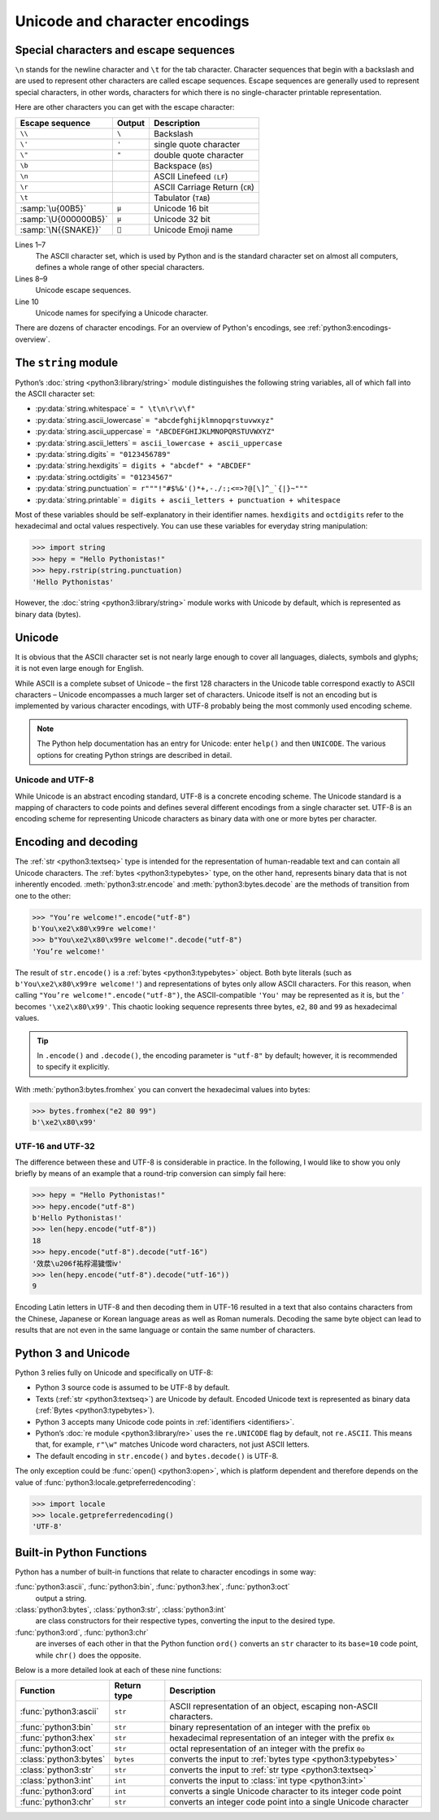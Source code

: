 Unicode and character encodings
===============================

Special characters and escape sequences
---------------------------------------

``\n`` stands for the newline character and ``\t`` for the tab character.
Character sequences that begin with a backslash and are used to represent other
characters are called escape sequences. Escape sequences are generally used to
represent special characters, in other words, characters for which there is no
single-character printable representation.

Here are other characters you can get with the escape character:

+--------------------------+--------------------------+--------------------------+
| Escape sequence          | Output                   | Description              |
+==========================+==========================+==========================+
| ``\\``                   | ``\``                    | Backslash                |
+--------------------------+--------------------------+--------------------------+
| ``\'``                   | ``'``                    | single quote character   |
+--------------------------+--------------------------+--------------------------+
| ``\"``                   | ``"``                    | double quote character   |
+--------------------------+--------------------------+--------------------------+
| ``\b``                   |                          | Backspace (``BS``)       |
+--------------------------+--------------------------+--------------------------+
| ``\n``                   |                          | ASCII Linefeed ``(LF``)  |
+--------------------------+--------------------------+--------------------------+
| ``\r``                   |                          | ASCII Carriage Return    |
|                          |                          | (``CR``)                 |
+--------------------------+--------------------------+--------------------------+
| ``\t``                   |                          | Tabulator (``TAB``)      |
+--------------------------+--------------------------+--------------------------+
| :samp:`\u{00B5}`         | ``µ``                    | Unicode 16 bit           |
+--------------------------+--------------------------+--------------------------+
| :samp:`\U{000000B5}`     | ``µ``                    | Unicode 32 bit           |
+--------------------------+--------------------------+--------------------------+
| :samp:`\N{{SNAKE}}`      | ``🐍``                   | Unicode Emoji name       |
+--------------------------+--------------------------+--------------------------+

Lines 1–7
    The ASCII character set, which is used by Python and is the standard
    character set on almost all computers, defines a whole range of other
    special characters.
Lines 8–9
    Unicode escape sequences.
Line 10
    Unicode names for specifying a Unicode character.

There are dozens of character encodings. For an overview of Python's encodings,
see :ref:`python3:encodings-overview`.

The ``string`` module
---------------------

Python’s :doc:`string <python3:library/string>` module distinguishes the
following string variables, all of which fall into the ASCII character set:

* :py:data:`string.whitespace` ``= " \t\n\r\v\f"``
* :py:data:`string.ascii_lowercase` ``= "abcdefghijklmnopqrstuvwxyz"``
* :py:data:`string.ascii_uppercase` ``= "ABCDEFGHIJKLMNOPQRSTUVWXYZ"``
* :py:data:`string.ascii_letters` ``= ascii_lowercase + ascii_uppercase``
* :py:data:`string.digits` ``= "0123456789"``
* :py:data:`string.hexdigits` ``= digits + "abcdef" + "ABCDEF"``
* :py:data:`string.octdigits` ``= "01234567"``
* :py:data:`string.punctuation` ``= r"""!"#$%&'()*+,-./:;<=>?@[\]^_`{|}~"""``
* :py:data:`string.printable` ``= digits + ascii_letters + punctuation + whitespace``

Most of these variables should be self-explanatory in their identifier names.
``hexdigits`` and ``octdigits`` refer to the hexadecimal and octal values
respectively. You can use these variables for everyday string manipulation:

.. code-block:: pycon

    >>> import string
    >>> hepy = "Hello Pythonistas!"
    >>> hepy.rstrip(string.punctuation)
    'Hello Pythonistas'

However, the :doc:`string <python3:library/string>` module works with Unicode by
default, which is represented as binary data (bytes).

Unicode
-------

It is obvious that the ASCII character set is not nearly large enough to cover
all languages, dialects, symbols and glyphs; it is not even large enough for
English.

While ASCII is a complete subset of Unicode – the first 128 characters in the
Unicode table correspond exactly to ASCII characters – Unicode encompasses a
much larger set of characters. Unicode itself is not an encoding but is
implemented by various character encodings, with UTF-8 probably being the most
commonly used encoding scheme.

.. note::
   The Python help documentation has an entry for Unicode: enter ``help()`` and
   then ``UNICODE``. The various options for creating Python strings are
   described in detail.

.. seealso::
    * :ref:`python3:unicode-howto`
    * `What’s New In Python 3.0: Text Vs. Data Instead Of Unicode Vs. 8-bit
      <https://docs.python.org/3/whatsnew/3.0.html#text-vs-data-instead-of-unicode-vs-8-bit>`_

Unicode and UTF-8
~~~~~~~~~~~~~~~~~

While Unicode is an abstract encoding standard, UTF-8 is a concrete encoding
scheme. The Unicode standard is a mapping of characters to code points and
defines several different encodings from a single character set. UTF-8 is an
encoding scheme for representing Unicode characters as binary data with one or
more bytes per character.

Encoding and decoding
---------------------

The :ref:`str <python3:textseq>` type is intended for the representation of
human-readable text and can contain all Unicode characters. The :ref:`bytes
<python3:typebytes>` type, on the other hand, represents binary data that is not
inherently encoded. :meth:`python3:str.encode` and :meth:`python3:bytes.decode`
are the methods of transition from one to the other:

.. code-block:: pycon

    >>> "You’re welcome!".encode("utf-8")
    b'You\xe2\x80\x99re welcome!'
    >>> b"You\xe2\x80\x99re welcome!".decode("utf-8")
    'You’re welcome!'

The result of ``str.encode()`` is a :ref:`bytes <python3:typebytes>` object.
Both byte literals (such as ``b'You\xe2\x80\x99re welcome!'``) and
representations of bytes only allow ASCII characters. For this reason, when
calling ``"You’re welcome!".encode("utf-8")``, the ASCII-compatible ``'You'``
may be represented as it is, but the `’ <https://symbl.cc/en/2019/>`_
becomes ``'\xe2\x80\x99'``. This chaotic looking sequence represents three
bytes, ``e2``, ``80`` and ``99`` as hexadecimal values.

.. tip::
    In ``.encode()`` and ``.decode()``, the encoding parameter is ``"utf-8"`` by
    default; however, it is recommended to specify it explicitly.

With :meth:`python3:bytes.fromhex` you can convert the hexadecimal values into
bytes:

.. code-block:: pycon

    >>> bytes.fromhex("e2 80 99")
    b'\xe2\x80\x99'

UTF-16 and UTF-32
~~~~~~~~~~~~~~~~~

The difference between these and UTF-8 is considerable in practice. In the
following, I would like to show you only briefly by means of an example that a
round-trip conversion can simply fail here:

.. code-block:: pycon

    >>> hepy = "Hello Pythonistas!"
    >>> hepy.encode("utf-8")
    b'Hello Pythonistas!'
    >>> len(hepy.encode("utf-8"))
    18
    >>> hepy.encode("utf-8").decode("utf-16")
    '效汬\u206f祐桴湯獩慴ⅳ'
    >>> len(hepy.encode("utf-8").decode("utf-16"))
    9

Encoding Latin letters in UTF-8 and then decoding them in UTF-16 resulted in a
text that also contains characters from the Chinese, Japanese or Korean language
areas as well as Roman numerals. Decoding the same byte object can lead to
results that are not even in the same language or contain the same number of
characters.

Python 3 and Unicode
--------------------

Python 3 relies fully on Unicode and specifically on UTF-8:

* Python 3 source code is assumed to be UTF-8 by default.
* Texts (:ref:`str <python3:textseq>`) are Unicode by default. Encoded Unicode
  text is represented as binary data (:ref:`Bytes <python3:typebytes>`).
* Python 3 accepts many Unicode code points in :ref:`identifiers <identifiers>`.
* Python’s :doc:`re module <python3:library/re>` uses the ``re.UNICODE`` flag by
  default, not ``re.ASCII``. This means that, for example, ``r"\w"`` matches
  Unicode word characters, not just ASCII letters.
* The default encoding in ``str.encode()`` and ``bytes.decode()`` is UTF-8.

The only exception could be :func:`open() <python3:open>`, which is platform
dependent and therefore depends on the value of
:func:`python3:locale.getpreferredencoding`:

.. code-block:: pycon

    >>> import locale
    >>> locale.getpreferredencoding()
    'UTF-8'

Built-in Python Functions
-------------------------

Python has a number of built-in functions that relate to character encodings in
some way:

:func:`python3:ascii`, :func:`python3:bin`, :func:`python3:hex`, :func:`python3:oct`
    output a string.
:class:`python3:bytes`, :class:`python3:str`, :class:`python3:int`
    are class constructors for their respective types, converting the input to
    the desired type.
:func:`python3:ord`, :func:`python3:chr`
    are inverses of each other in that the Python function ``ord()`` converts an
    ``str`` character to its ``base=10`` code point, while ``chr()`` does the
    opposite.

Below is a more detailed look at each of these nine functions:

+-----------------------+---------------+---------------------------------------+
| Function              | Return type   | Description                           |
+=======================+===============+=======================================+
| :func:`python3:ascii` | ``str``       | ASCII representation of an object,    |
|                       |               | escaping non-ASCII characters.        |
+-----------------------+---------------+---------------------------------------+
| :func:`python3:bin`   | ``str``       | binary representation of an integer   |
|                       |               | with the prefix ``0b``                |
+-----------------------+---------------+---------------------------------------+
| :func:`python3:hex`   | ``str``       | hexadecimal representation of an      |
|                       |               | integer with the prefix ``0x``        |
+-----------------------+---------------+---------------------------------------+
| :func:`python3:oct`   | ``str``       | octal representation of an integer    |
|                       |               | with the prefix ``0o``                |
+-----------------------+---------------+---------------------------------------+
| :class:`python3:bytes`| ``bytes``     | converts the input to                 |
|                       |               | :ref:`bytes type <python3:typebytes>` |
+-----------------------+---------------+---------------------------------------+
| :class:`python3:str`  | ``str``       | converts the input to                 |
|                       |               | :ref:`str type <python3:textseq>`     |
+-----------------------+---------------+---------------------------------------+
| :class:`python3:int`  | ``int``       | converts the input to                 |
|                       |               | :class:`int type <python3:int>`       |
+-----------------------+---------------+---------------------------------------+
| :func:`python3:ord`   | ``int``       | converts a single Unicode character   |
|                       |               | to its integer code point             |
+-----------------------+---------------+---------------------------------------+
| :func:`python3:chr`   | ``str``       | converts an integer code point into a |
|                       |               | single Unicode character              |
+-----------------------+---------------+---------------------------------------+
